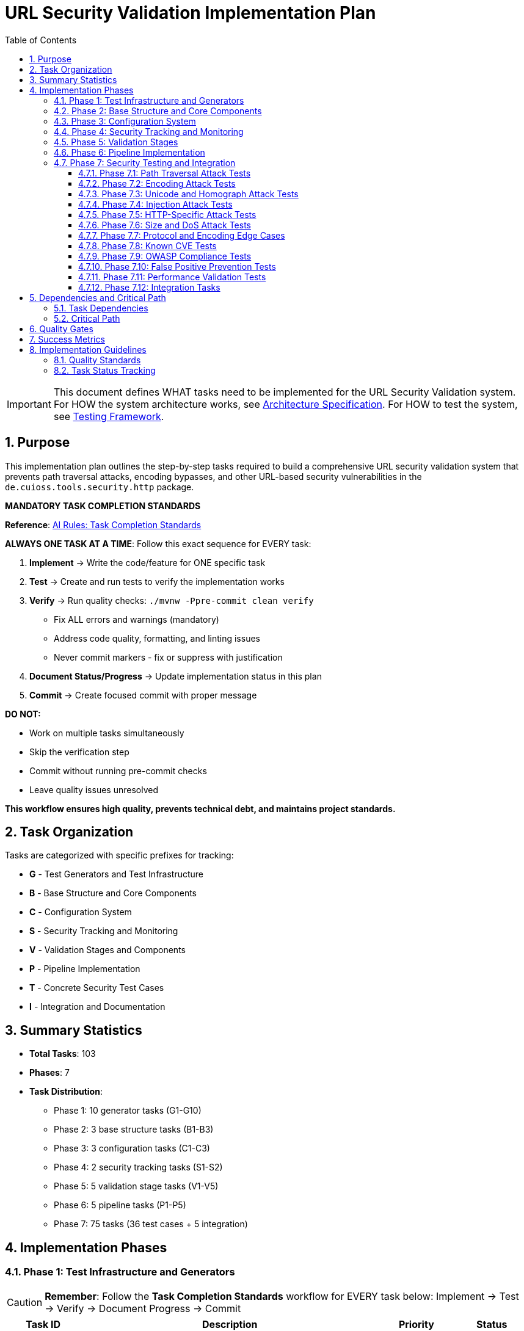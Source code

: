 = URL Security Validation Implementation Plan
:toc: left
:toclevels: 4
:toc-title: Table of Contents
:sectnums:
:source-highlighter: highlight.js

[IMPORTANT]
====
This document defines WHAT tasks need to be implemented for the URL Security Validation system.
For HOW the system architecture works, see link:specification.adoc[Architecture Specification].
For HOW to test the system, see link:testing.adoc[Testing Framework].
====

== Purpose

This implementation plan outlines the step-by-step tasks required to build a comprehensive URL security validation system that prevents path traversal attacks, encoding bypasses, and other URL-based security vulnerabilities in the `de.cuioss.tools.security.http` package.

[CRITICAL]
====
**MANDATORY TASK COMPLETION STANDARDS**

**Reference**: link:../../ai-rules.md#task-completion-standards-mandatory[AI Rules: Task Completion Standards]

**ALWAYS ONE TASK AT A TIME**: Follow this exact sequence for EVERY task:

1. **Implement** → Write the code/feature for ONE specific task
2. **Test** → Create and run tests to verify the implementation works
3. **Verify** → Run quality checks: `./mvnw -Ppre-commit clean verify`
   - Fix ALL errors and warnings (mandatory)
   - Address code quality, formatting, and linting issues
   - Never commit markers - fix or suppress with justification
4. **Document Status/Progress** → Update implementation status in this plan
5. **Commit** → Create focused commit with proper message

**DO NOT:**

- Work on multiple tasks simultaneously
- Skip the verification step
- Commit without running pre-commit checks
- Leave quality issues unresolved

**This workflow ensures high quality, prevents technical debt, and maintains project standards.**
====

== Task Organization

Tasks are categorized with specific prefixes for tracking:

* *G* - Test Generators and Test Infrastructure
* *B* - Base Structure and Core Components  
* *C* - Configuration System
* *S* - Security Tracking and Monitoring
* *V* - Validation Stages and Components
* *P* - Pipeline Implementation
* *T* - Concrete Security Test Cases
* *I* - Integration and Documentation

== Summary Statistics

* **Total Tasks**: 103
* **Phases**: 7
* **Task Distribution**:
  - Phase 1: 10 generator tasks (G1-G10)
  - Phase 2: 3 base structure tasks (B1-B3)
  - Phase 3: 3 configuration tasks (C1-C3)
  - Phase 4: 2 security tracking tasks (S1-S2)
  - Phase 5: 5 validation stage tasks (V1-V5)
  - Phase 6: 5 pipeline tasks (P1-P5)
  - Phase 7: 75 tasks (36 test cases + 5 integration)

== Implementation Phases

=== Phase 1: Test Infrastructure and Generators

[CAUTION]
====
**Remember**: Follow the **Task Completion Standards** workflow for EVERY task below:
Implement → Test → Verify → Document Progress → Commit
====

[%header,cols="1,4,1,1"]
|===
|Task ID |Description |Priority |Status

|G1
|Implement PathTraversalGenerator - see link:testing.adoc#_g1_pathtraversalgenerator[Test Harness §G1]
|High
|[x]

|G2
|Implement EncodingCombinationGenerator - see link:testing.adoc#_g2_encodingcombinationgenerator[Test Harness §G2]
|High
|[x]

|G3
|Implement UnicodeAttackGenerator - see link:testing.adoc#_g3_unicodeattackgenerator[Test Harness §G3]
|High
|[x]

|G4
|Implement BoundaryFuzzingGenerator - see link:testing.adoc#_g4_boundaryfuzzinggenerator[Test Harness §G4]
|High
|[x]

|G5
|Implement ValidURLGenerator - see link:testing.adoc#_g5_validurlgenerator[Test Harness §G5]
|High
|[x]

|G6
|Implement InvalidURLGenerator for malformed URLs
|High
|[x]

|G7
|Implement URLParameterGenerator for URLParameter records
|High
|[x]

|G8
|Implement CookieGenerator for Cookie records
|High
|[x]

|G9
|Implement HTTPBodyGenerator for HTTPBody records
|High
|[x]

|G10
|Create unit tests for all generators
|High
|[x]
|===

=== Phase 2: Base Structure and Core Components

[CAUTION]
====
**Remember**: Follow the **Task Completion Standards** workflow for EVERY task below:
Implement → Test → Verify → Document Progress → Commit
====

[%header,cols="1,4,1,1"]
|===
|Task ID |Description |Priority |Status

|B1
|Define UrlSecurityFailureType enum - see link:specification.adoc#_core_interfaces_and_data_types[Architecture §Core]
|High
|[x]

|B2
|Implement UrlSecurityException with builder pattern
|High
|[x]

|B3
|Define core interfaces and data records (HttpSecurityValidator, ValidationType, URLParameter, Cookie, HTTPBody)
|High
|[x]
|===

=== Phase 3: Configuration System

[%header,cols="1,4,1,1"]
|===
|Task ID |Description |Priority |Status

|C1
|Implement UrlSecurityConfig with documented defaults - see link:specification.adoc#_configuration_architecture[Architecture §Config]
|High
|[x]

|C2
|Define secure default constants in configuration classes (OWASP/RFC based)
|High
|[x]

|C3
|Implement pipeline-specific configurations (URLConfig, ParameterConfig, HeaderConfig, BodyConfig)
|Medium
|[x]
|===

=== Phase 4: Security Tracking and Monitoring

[%header,cols="1,4,1,1"]
|===
|Task ID |Description |Priority |Status

|S1
|Implement SecurityEventCounter - see link:specification.adoc#_event_counter_pattern[Architecture §Events]
|High
|[x]

|S2
|Create URLSecurityLogMessages using LogRecord pattern
|High
|[x]
|===

=== Phase 5: Validation Stages

[CAUTION]
====
**Remember**: Follow the **Task Completion Standards** workflow for EVERY task below:
Implement → Test → Verify → Document Progress → Commit
====

[%header,cols="1,4,1,1"]
|===
|Task ID |Description |Priority |Status

|V1
|Implement DecodingStage - see link:specification.adoc#_decodingstage[Architecture §Decoding]
|High
|[x]

|V2
|Implement NormalizationStage with path normalization
|High
|[x]

|V3
|Implement PatternMatchingStage - see link:specification.adoc#_patternmatchingstage[Architecture §Pattern]
|High
|[x]

|V4
|Implement LengthValidationStage with configurable limits
|Medium
|[x]

|V5
|Implement CharacterValidationStage for character set validation
|Medium
|[x]
|===

=== Phase 6: Pipeline Implementation

[CAUTION]
====
**Remember**: Follow the **Task Completion Standards** workflow for EVERY task below:
Implement → Test → Verify → Document Progress → Commit
====

[%header,cols="1,4,1,1"]
|===
|Task ID |Description |Priority |Status

|P1
|Implement URLPathValidationPipeline - see link:specification.adoc#_sequential_execution_model[Architecture §Pipeline]
|High
|[x]

|P2
|Implement URLParameterValidationPipeline
|High
|[x]

|P3
|Implement HTTPHeaderValidationPipeline
|Medium
|[x]

|P4
|Implement HTTPBodyValidationPipeline
|Medium
|[x]

|P5
|Create PipelineFactory for pipeline creation
|Medium
|[x]
|===

=== Phase 7: Security Testing and Integration

==== Phase 7.1: Path Traversal Attack Tests

[%header,cols="1,4,1,1"]
|===
|Task ID |Description |Priority |Status

|T1
|Test basic path traversal patterns - see link:testing.adoc#_path_traversal_tests_t1_t4[Test Cases §T1]
|High
|[x]

|T2
|Test encoded path traversal attacks
|High
|[x]

|T3
|Test Unicode path traversal variants
|High
|[x]

|T4
|Test path traversal with null bytes
|High
|[x]
|===

==== Phase 7.2: Encoding Attack Tests

[%header,cols="1,4,1,1"]
|===
|Task ID |Description |Priority |Status

|T5
|Test double encoding attacks
|High
|[ ]

|T6
|Test mixed encoding attacks
|High
|[ ]

|T7
|Test HTML entity encoding attacks
|High
|[ ]
|===

==== Phase 7.3: Unicode and Homograph Attack Tests

[%header,cols="1,4,1,1"]
|===
|Task ID |Description |Priority |Status

|T8
|Test Unicode normalization attacks
|High
|[ ]

|T9
|Test homograph attacks
|High
|[ ]

|T10
|Test Unicode control characters
|High
|[ ]
|===

==== Phase 7.4: Injection Attack Tests

[%header,cols="1,4,1,1"]
|===
|Task ID |Description |Priority |Status

|T11
|Test XSS injection patterns
|High
|[ ]

|T12
|Test SQL injection patterns
|High
|[ ]

|T13
|Test command injection patterns
|High
|[ ]

|T14
|Test LDAP injection patterns
|High
|[ ]
|===

==== Phase 7.5: HTTP-Specific Attack Tests

[%header,cols="1,4,1,1"]
|===
|Task ID |Description |Priority |Status

|T15
|Test HTTP header injection
|High
|[ ]

|T16
|Test HTTP request smuggling patterns
|High
|[ ]

|T17
|Test cookie injection attacks
|High
|[ ]

|T18
|Test multipart form boundary attacks
|High
|[ ]
|===

==== Phase 7.6: Size and DoS Attack Tests

[%header,cols="1,4,1,1"]
|===
|Task ID |Description |Priority |Status

|T19
|Test URL length limit attacks
|High
|[ ]

|T20
|Test compression bomb patterns
|High
|[ ]

|T21
|Test algorithmic complexity attacks
|High
|[ ]
|===

==== Phase 7.7: Protocol and Encoding Edge Cases

[%header,cols="1,4,1,1"]
|===
|Task ID |Description |Priority |Status

|T22
|Test IPv6 address attacks
|High
|[ ]

|T23
|Test Internationalized Domain Names (IDN)
|High
|[ ]

|T24
|Test protocol handler attacks
|High
|[ ]
|===

==== Phase 7.8: Known CVE Tests

[%header,cols="1,4,1,1"]
|===
|Task ID |Description |Priority |Status

|T25
|Test Apache path traversal CVEs
|High
|[ ]

|T26
|Test IIS/Windows specific CVEs
|High
|[ ]

|T27
|Test nginx/other server CVEs
|High
|[ ]
|===

==== Phase 7.9: OWASP Compliance Tests

[%header,cols="1,4,1,1"]
|===
|Task ID |Description |Priority |Status

|T28
|Test OWASP Top 10 patterns
|High
|[ ]

|T29
|Test OWASP ZAP active scan rules
|High
|[ ]

|T30
|Test ModSecurity CRS patterns
|High
|[ ]
|===

==== Phase 7.10: False Positive Prevention Tests

[%header,cols="1,4,1,1"]
|===
|Task ID |Description |Priority |Status

|T31
|Test legitimate path patterns
|High
|[ ]

|T32
|Test legitimate special characters
|High
|[ ]

|T33
|Test edge case valid URLs
|High
|[ ]
|===

==== Phase 7.11: Performance Validation Tests

[%header,cols="1,4,1,1"]
|===
|Task ID |Description |Priority |Status

|T34
|Test performance under normal load - see link:testing.adoc#_performance_benchmarking[Test Harness §Perf]
|High
|[ ]

|T35
|Test performance with attack payloads
|High
|[ ]

|T36
|Test performance degradation patterns
|High
|[ ]
|===

==== Phase 7.12: Integration Tasks

[%header,cols="1,4,1,1"]
|===
|Task ID |Description |Priority |Status

|I1
|Security attack test suite orchestration - see link:testing.adoc#_test_suite_orchestration[Test Harness §Suite]
|High
|[ ]

|I2
|Create attack pattern database - see link:testing.adoc#_database_structure[Test Harness §Database]
|High
|[ ]

|I3
|Implement performance benchmarking with JMH - see link:testing.adoc#_performance_benchmarking[Test Harness §Performance Benchmarking]
|Medium
|[ ]

|I4
|Create usage documentation and examples
|Medium
|[ ]

|I5
|Package integration with cui-java-tools module structure
|High
|[ ]
|===

== Dependencies and Critical Path

=== Task Dependencies

* Phase 1 (Generators) - No dependencies, can start immediately
* Phase 2 (Base Structure) - Depends on G1-G10 for testing
* Phase 3 (Configuration) - Depends on B1-B3 for types
* Phase 4 (Security Tracking) - Depends on B1-B2 for event types
* Phase 5 (Validation Stages) - Depends on B1-B3, C1-C3, S1-S2
* Phase 6 (Pipelines) - Depends on V1-V5
* Phase 7 (Integration) - Depends on all previous phases

=== Critical Path

1. G1-G10 (Test Generators)
2. B1-B3 (Base Structure)
3. V1-V5 (Validation Stages)
4. P1-P5 (Pipelines)
5. T1-T36 (Security Tests)
6. I1-I5 (Integration)

== Quality Gates

Each phase must meet these criteria before proceeding:

* **Code Coverage**: Minimum 90% line coverage
* **Security Testing**: All attack vectors properly blocked
* **Performance**: Validation overhead <1ms per request
* **Documentation**: All public APIs with complete Javadoc
* **Integration**: Compatibility with cui-java-tools patterns

== Success Metrics

* ✅ All 103 tasks completed
* ✅ Zero false negatives for known attacks
* ✅ <0.1% false positive rate
* ✅ <1ms performance for 95% of validations
* ✅ 100% OWASP Top 10 compliance
* ✅ All CVE patterns from 2020-2024 blocked

== Implementation Guidelines

[IMPORTANT]
====
**CRITICAL REMINDER**: Every task must follow the **Task Completion Standards** workflow:

1. **Implement** → Write code for ONE task only
2. **Test** → Create and verify tests work  
3. **Verify** → Run `./mvnw -Ppre-commit clean verify` and fix ALL issues
4. **Document Progress** → Update status in this plan
5. **Commit** → Single focused commit with proper message

**Reference**: link:../../ai-rules.md#task-completion-standards-mandatory[AI Rules: Task Completion Standards]
====

Each task should be implemented following the architecture specified in link:specification.adoc[Architecture Specification] and tested according to link:testing.adoc[Testing Framework].

The tasks are designed to build incrementally, with each phase depending on the components from previous phases.

=== Quality Standards

- **Pre-commit verification is MANDATORY** - never skip this step
- **One task at a time** - avoid working on multiple tasks simultaneously  
- **Complete documentation** - update progress and maintain traceability
- **Test coverage** - ensure all new code is properly tested
- **Code quality** - address all warnings and formatting issues

=== Task Status Tracking

Mark tasks as completed by changing `[ ]` to `[x]` in the Status column after successful completion of all 5 workflow steps.